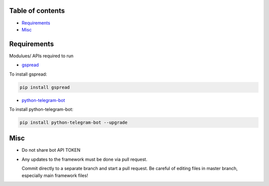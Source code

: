 =================
Table of contents
=================

- `Requirements`_

- `Misc`_

=================
Requirements
=================
Modulues/ APIs required to run

- `gspread <https://github.com/burnash/gspread>`_

To install gspread:

.. code:: shell

  pip install gspread
  
- `python-telegram-bot <https://github.com/python-telegram-bot/python-telegram-bot>`_

To install python-telegram-bot:

.. code:: shell

    pip install python-telegram-bot --upgrade

=================
Misc
=================
- Do not share bot API TOKEN
- Any updates to the framework must be done via pull request.
  
  Commit directly to a separate branch and start a pull request. Be careful of editing files in master branch, especially main framework files!
